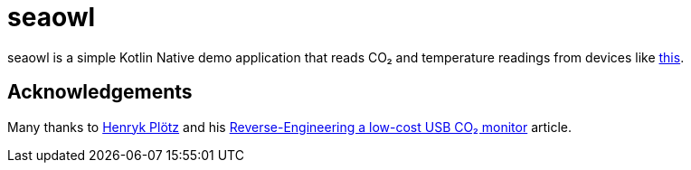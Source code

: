 = seaowl

seaowl is a simple Kotlin Native demo application that reads CO₂ and temperature readings from devices like https://www.co2meter.com/products/co2mini-co2-indoor-air-quality-monitor[this].

== Acknowledgements

Many thanks to https://github.com/henryk[Henryk Plötz] and his https://hackaday.io/project/5301/logs[Reverse-Engineering a low-cost USB CO₂ monitor] article.
